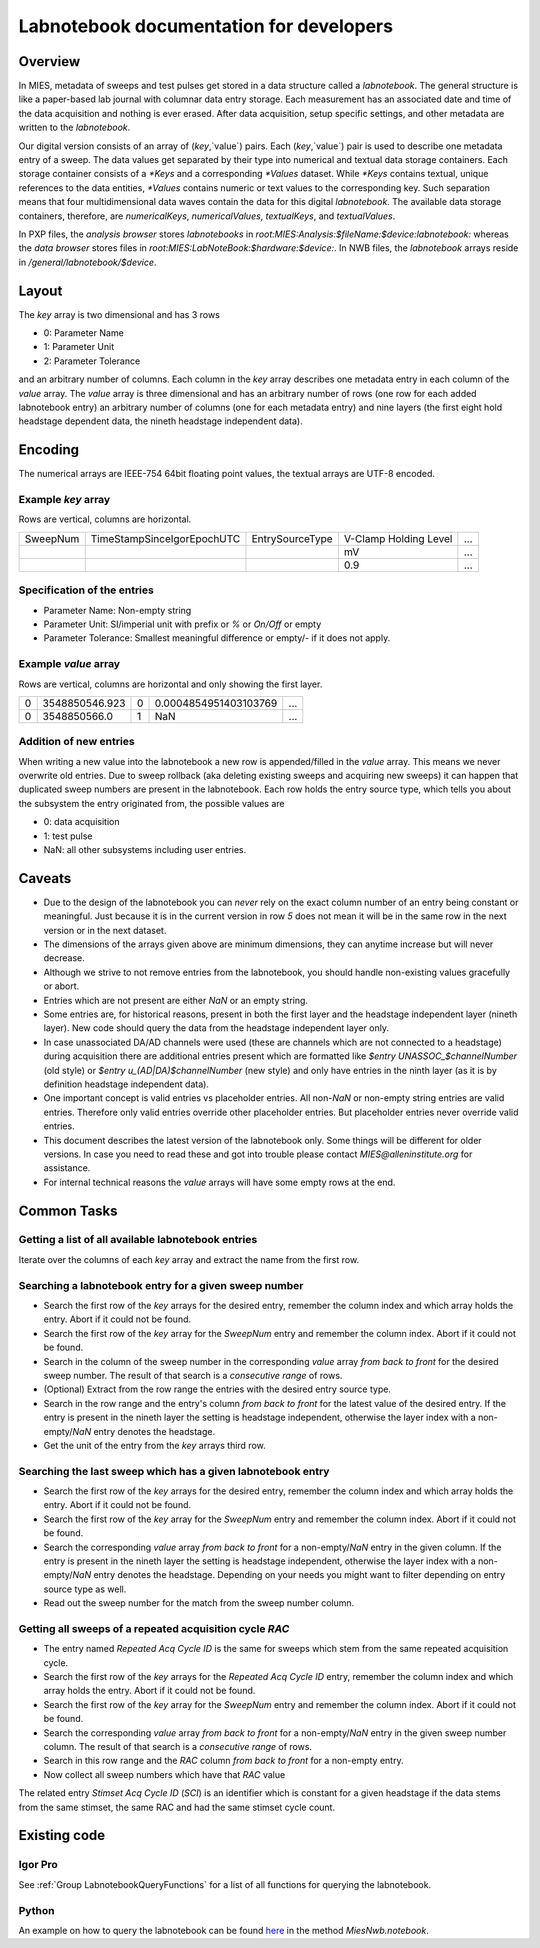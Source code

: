 Labnotebook documentation for developers
****************************************

Overview
========

In MIES, metadata of sweeps and test pulses get stored in a data structure
called a *labnotebook*. The general structure is like a paper-based lab journal
with columnar data entry storage. Each measurement has an associated date and
time of the data acquisition and nothing is ever erased. After data
acquisition, setup specific settings, and other metadata are written to the
*labnotebook*.

Our digital version consists of an array of (`key`,`value`) pairs. Each
(`key`,`value`) pair is used to describe one metadata entry of a sweep. The
data values get separated by their type into numerical and textual data storage
containers.  Each storage container consists of a `*Keys` and a corresponding
`*Values` dataset.  While `*Keys` contains textual, unique references to the
data entities, `*Values` contains numeric or text values to the corresponding
key.  Such separation means that four multidimensional data waves contain the
data for this digital *labnotebook*.  The available data storage containers,
therefore, are `numericalKeys`, `numericalValues`, `textualKeys`, and
`textualValues`.

In PXP files, the *analysis browser* stores *labnotebooks* in
`root:MIES:Analysis:$fileName:$device:labnotebook:` whereas the *data browser*
stores files in `root:MIES:LabNoteBook:$hardware:$device:`.  In NWB files, the
*labnotebook* arrays reside in `/general/labnotebook/$device`.

Layout
======

The `key` array is two dimensional and has 3 rows

* 0: Parameter Name
* 1: Parameter Unit
* 2: Parameter Tolerance

and an arbitrary number of columns. Each column in the `key` array describes
one metadata entry in each column of the `value` array. The `value` array is
three dimensional and has an arbitrary number of rows (one row for each added
labnotebook entry) an arbitrary number of columns (one for each metadata entry)
and nine layers (the first eight hold headstage dependent data, the nineth
headstage independent data).

Encoding
========

The numerical arrays are IEEE-754 64bit floating point values, the textual
arrays are UTF-8 encoded.

Example `key` array
~~~~~~~~~~~~~~~~~~~

Rows are vertical, columns are horizontal.

+----------+----------------------------+-----------------+-----------------------+-----+
| SweepNum | TimeStampSinceIgorEpochUTC | EntrySourceType | V-Clamp Holding Level | ... |
+----------+----------------------------+-----------------+-----------------------+-----+
|          |                            |                 |  mV                   | ... |
+----------+----------------------------+-----------------+-----------------------+-----+
|          |                            |                 |  0.9                  | ... |
+----------+----------------------------+-----------------+-----------------------+-----+

Specification of the entries
~~~~~~~~~~~~~~~~~~~~~~~~~~~~

* Parameter Name: Non-empty string
* Parameter Unit: SI/imperial unit with prefix or `%` or `On/Off` or empty
* Parameter Tolerance: Smallest meaningful difference or empty/`-` if it does not apply.

Example `value` array
~~~~~~~~~~~~~~~~~~~~~

Rows are vertical, columns are horizontal and only showing the first layer.

+----------+----------------------------+-----------------+-----------------------+-----+
| 0        | 3548850546.923             | 0               | 0.0004854951403103769 | ... |
+----------+----------------------------+-----------------+-----------------------+-----+
| 0        | 3548850566.0               | 1               | NaN                   | ... |
+----------+----------------------------+-----------------+-----------------------+-----+

Addition of new entries
~~~~~~~~~~~~~~~~~~~~~~~

When writing a new value into the labnotebook a new row is appended/filled in
the `value` array. This means we never overwrite old entries. Due to sweep
rollback (aka deleting existing sweeps and acquiring new sweeps) it can happen
that duplicated sweep numbers are present in the labnotebook. Each row holds
the entry source type, which tells you about the subsystem the entry originated
from, the possible values are

* 0: data acquisition
* 1: test pulse
* NaN: all other subsystems including user entries.

Caveats
=======

* Due to the design of the labnotebook you can *never* rely on the exact column
  number of an entry being constant or meaningful. Just because it is in the
  current version in row `5` does not mean it will be in the same row in the
  next version or in the next dataset.
* The dimensions of the arrays given above are minimum dimensions, they can
  anytime increase but will never decrease.
* Although we strive to not remove entries from the labnotebook, you should
  handle non-existing values gracefully or abort.
* Entries which are not present are either `NaN` or an empty string.
* Some entries are, for historical reasons, present in both the first layer and
  the headstage independent layer (nineth layer). New code should query the data
  from the headstage independent layer only.
* In case unassociated DA/AD channels were used (these are channels which are
  not connected to a headstage) during acquisition there are additional entries
  present which are formatted like `$entry UNASSOC_$channelNumber` (old style)
  or `$entry u_(AD|DA)$channelNumber` (new style) and only have entries in the
  ninth layer (as it is by definition headstage independent data).
* One important concept is valid entries vs placeholder entries. All non-`NaN`
  or non-empty string entries are valid entries. Therefore only valid entries
  override other placeholder entries. But placeholder entries never override
  valid entries.
* This document describes the latest version of the labnotebook only. Some
  things will be different for older versions. In case you need to read these
  and got into trouble please contact `MIES@alleninstitute.org` for
  assistance.
* For internal technical reasons the `value` arrays will have some empty rows at the
  end.

Common Tasks
============

Getting a list of all available labnotebook entries
~~~~~~~~~~~~~~~~~~~~~~~~~~~~~~~~~~~~~~~~~~~~~~~~~~~

Iterate over the columns of each `key` array and extract the name from the
first row.

Searching a labnotebook entry for a given sweep number
~~~~~~~~~~~~~~~~~~~~~~~~~~~~~~~~~~~~~~~~~~~~~~~~~~~~~~

* Search the first row of the `key` arrays for the desired entry, remember the column
  index and which array holds the entry. Abort if it could not be found.
* Search the first row of the `key` array for the `SweepNum` entry and remember
  the column index. Abort if it could not be found.
* Search in the column of the sweep number in the corresponding `value` array
  *from back to front* for the desired sweep number. The result of that search is a
  *consecutive range* of rows.
* (Optional) Extract from the row range the entries with the desired entry
  source type.
* Search in the row range and the entry's column *from back to front* for the latest
  value of the desired entry. If the entry is present in the nineth layer the
  setting is headstage independent, otherwise the layer index with a
  non-empty/`NaN` entry denotes the headstage.
* Get the unit of the entry from the `key` arrays third row.

Searching the last sweep which has a given labnotebook entry
~~~~~~~~~~~~~~~~~~~~~~~~~~~~~~~~~~~~~~~~~~~~~~~~~~~~~~~~~~~~

* Search the first row of the `key` arrays for the desired entry, remember the column
  index and which array holds the entry. Abort if it could not be found.
* Search the first row of the `key` array for the `SweepNum` entry and remember
  the column index. Abort if it could not be found.
* Search the corresponding `value` array *from back to front* for a
  non-empty/`NaN` entry in the given column. If the entry is present in the
  nineth layer the setting is headstage independent, otherwise the layer index
  with a non-empty/`NaN` entry denotes the headstage. Depending on your needs
  you might want to filter depending on entry source type as well.
* Read out the sweep number for the match from the sweep number column.

Getting all sweeps of a repeated acquisition cycle `RAC`
~~~~~~~~~~~~~~~~~~~~~~~~~~~~~~~~~~~~~~~~~~~~~~~~~~~~~~~~

* The entry named `Repeated Acq Cycle ID` is the same for sweeps which stem
  from the same repeated acquisition cycle.
* Search the first row of the `key` arrays for the `Repeated Acq Cycle ID`
  entry, remember the column index and which array holds the entry. Abort if it
  could not be found.
* Search the first row of the `key` array for the `SweepNum` entry and remember
  the column index. Abort if it could not be found.
* Search the corresponding `value` array *from back to front* for a
  non-empty/`NaN` entry in the given sweep number column. The result of that
  search is a *consecutive range* of rows.
* Search in this row range and the `RAC` column *from back to front* for a
  non-empty entry.
* Now collect all sweep numbers which have that `RAC` value

The related entry `Stimset Acq Cycle ID` (`SCI`) is an identifier which is
constant for a given headstage if the data stems from the same stimset, the
same RAC and had the same stimset cycle count.

Existing code
=============

Igor Pro
~~~~~~~~

See :ref:`Group LabnotebookQueryFunctions` for a list of all functions for querying the labnotebook.

Python
~~~~~~

An example on how to query the labnotebook can be found
`here <https://github.com/AllenInstitute/neuroanalysis/blob/master/neuroanalysis/miesnwb.py>`_
in the method `MiesNwb.notebook`.
